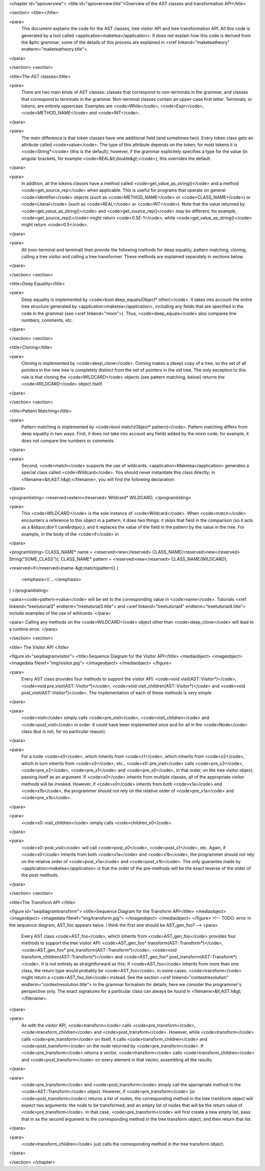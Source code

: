 <chapter id="apioverview">
<title id="apioverview.title">Overview of the AST classes and transformation API</title>

<section>
<title></title>

<para>
	This document explains the code for the AST classes, tree visitor API and
	tree transformation API. All this code is generated by a tool called
	<application>maketea</application>. It does not explain how this code is
	derived from the &phc grammar; some of the details of this process are
	explained in <xref linkend="maketeatheory" endterm="maketeatheory.title">.
</para>

</section>
<section>

<title>The AST classes</title>

<para>
	There are two main kinds of AST classes: classes that correspond to
	non-terminals in the grammar, and classes that correspond to terminals in
	the grammar. Non-terminal classes contain an upper-case first letter.
	Terminals, or tokens, are entirely uppercase.  Examples are
	<code>While</code>, <code>Expr</code>, <code>METHOD_NAME</code> and
	<code>INT</code>. 
</para>

<para>
	The main difference is that token classes have one additional field (and
	sometimes two). Every token class gets an attribute called
	<code>value</code>. The type of this attribute depends on the token; for
	most tokens it is <code>String*</code> (this is the default); however, if
	the grammar explicitely specifies a type for the value (in angular brackets,
	for example <code>REAL&lt;double&gt;</code>), this overrides the default.
</para>

<para>
	In addition, all the tokens classes have a method called
	<code>get_value_as_string()</code> and a method <code>get_source_rep</code>
	when applicable. This is useful for programs that operate on general
	<code>Identifier</code> objects (such as <code>METHOD_NAME</code> or
	<code>CLASS_NAME</code>) or <code>Literal</code> (such as <code>REAL</code>
	or <code>INT</code>). Note that the value returned by
	<code>get_value_as_string()</code> and <code>get_source_rep()</code> may be
	different; for example, <code>get_source_rep()</code> might return
	<code>0.5E-1</code>, while <code>get_value_as_string()</code> might return
	<code>0.5</code>. 
</para>

<para>
	All (non-terminal and terminal) then provide the following methods for deep
	equality, pattern matching, cloning, calling a tree visitor and calling a
	tree transformer. These methods are explained separately in sections below.
</para>

</section>
<section>

<title>Deep Equality</title>

<para>
	Deep equality is implemented by <code>bool deep_equals(Object*
	other)</code>. It takes into account the entire tree structure generated by
	<application>maketea</application>, including any fields that are specified
	in the code in the grammar (see <xref linkend="mixin">). Thus,
	<code>deep_equals</code> also compares line numbers, comments, etc.  
</para>

</section>
<section>

<title>Cloning</title>

<para>
	Cloning is implemented by <code>deep_clone</code>. Cloning makes a (deep)
	copy of a tree, so the set of all pointers in the new tree is completely
	distinct from the set of pointers in the old tree. The only exception to
	this rule is that cloning the <code>WILDCARD</code> objects (see pattern
	matching, below) returns the <code>WILDCARD</code> object itself. 
</para> 

</section>
<section>

<title>Pattern Matching</title>

<para>
	Pattern matching is implemented by <code>bool match(Object* pattern)</code>.
	Pattern matching differs from deep equality in two ways.  First, it does not
	take into account any fields added by the mixin code; for example, it does
	not compare line numbers or comments.  
</para>

<para>
	Second, <code>match</code> supports the use of wildcards.
	<application>Maketea</application> generates a special class called
	<code>Wildcard</code>. You should never instantiate this class directly; in
	<filename>&lt;AST.h&gt;</filename>, you will find the following
	declaration: 
</para> 

<programlisting>
<reserved>extern</reserved> Wildcard* WILDCARD;
</programlisting>

<para>
	This <code>WILDCARD</code> is the sole instance of <code>Wildcard</code>.
	When <code>match</code> encounters a reference to this object in a pattern,
	it does two things: it skips that field in the comparison (so it acts as a
	&ldquo;don't care&rdquo;), and it replaces the value of the field in the
	pattern by the value in the tree. For example, in the body of the
	<code>if</code> in 
</para>

<programlisting>
CLASS_NAME* name = <reserved>new</reserved> CLASS_NAME(<reserved>new</reserved> String("SOME_CLASS"));
CLASS_NAME* pattern = <reserved>new</reserved> CLASS_NAME(WILDCARD);

<reserved>if</reserved>(name-&gt;match(pattern))
{
   <emphasis>// ...</emphasis>
}
</programlisting>

<para><code>pattern->value</code> will be set to the corresponding value in
<code>name</code>. Tutorials <xref linkend="treetutorial3"
endterm="treetutorial3.title"> and <xref linkend="treetutorial4"
endterm="treetutorial4.title"> include examples of the use of wildcards. </para>

<para> Calling any methods on the <code>WILDCARD</code> object other than
<code>deep_clone</code> will lead to a runtime error. </para>

</section>
<section>

<title> The Visitor API </title>

<figure id="seqdiagramvisitor">
<title>Sequence Diagram for the Visitor API</title>
<mediaobject>
<imageobject>
<imagedata fileref="img/visitor.jpg">
</imageobject>
</mediaobject>
</figure>

<para>
	Every AST class provides four methods to support the visitor API: <code>void
	visit(AST::Visitor*)</code>, <code>void pre_visit(AST::Visitor*)</code>,
	<code>void visit_children(AST::Visitor*)</code> and <code>void
	post_visit(AST::Visitor*)</code>. The implementation of each of these
	methods is very simple. 
</para>

<para>
	<code>visit</code> simply calls <code>pre_visit</code>,
	<code>visit_children</code> and <code>post_visit</code> in order. It could
	have been implemented once and for all in the <code>Node</code> class (but
	is not, for no particular reason). 
</para>

<para>
	For a node <code>x0</code>, which inherits from <code>x1</code>, which
	inherits from <code>x2</code>, which in turn inherits from <code>x3</code>,
	etc., <code>x0::pre_visit</code> calls <code>pre_x3</code>,
	<code>pre_x2</code>, <code>pre_x1</code> and <code>pre_x0</code>, in that
	order, on the tree visitor object, passing itself as an argument.  If
	<code>x0</code> inherits from multiple classes, all of the appropriate
	visitor methods will be invoked. However, if <code>x0</code> inherits from
	both <code>x1a</code> and <code>x1b</code>, the programmer should not rely
	on the relative order of <code>pre_x1a</code> and <code>pre_x1b</code>.
</para>

<para>
	<code>x0::visit_children</code> simply calls
	<code>children_x0</code>.
</para>

<para>
	<code>x0::post_visit</code> will call <code>post_x0</code>,
	<code>post_x1</code>, etc. Again, if <code>x0</code> inherits from both
	<code>x1a</code> and <code>x1b</code>, the programmer should not rely on the
	relative order of <code>post_x1a</code> and <code>post_x1b</code>. The only
	guarantee made by <application>maketea</application> is that the order of
	the pre-methods will be the exact reverse of the order of the post-methods.
</para>

</section>
<section>

<title>The Transform API </title>

<figure id="seqdiagramtransform">
<title>Sequence Diagram for the Transform API</title>
<mediaobject>
<imageobject>
<imagedata fileref="img/transform.jpg">
</imageobject>
</mediaobject>
</figure>
<!-- TODO: error in the sequence diagram, AST_foo appears twice. I think the
first one should be AST_gen_foo? -->
<para>
	Every AST class <code>AST_foo</code>, which inherits from
	<code>AST_gen_foo</code> provides four methods to support the tree visitor
	API: <code>AST_gen_foo* transform(AST::Transform*)</code>,
	<code>AST_gen_foo* pre_transform(AST::Transform*)</code>, <code>void
	transform_children(AST::Transform*)</code> and <code>AST_gen_foo*
	post_transform(AST::Transform*)</code>. It is not entirely as
	straightforward as this; if <code>AST_foo</code> inherits from more than one
	class, the return type would probably be <code>AST_foo</code>; in some
	cases, <code>transform</code> might return a <code>AST_foo_list</code>
	instead. See the section <xref linkend="contextresolution"
	endterm="contextresolution.title"> in the grammar formalism for details;
	here we consider the programmer's perspective only. The exact signatures for
	a particular class can always be found in <filename>&lt;AST.h&gt;</filename>.
	
</para>

<para>
	As with the visitor API, <code>transform</code> calls
	<code>pre_transform</code>, <code>transform_children</code> and
	<code>post_transform</code>. However, while <code>transform</code> calls
	<code>pre_transform</code> on itself, it calls
	<code>transform_children</code> and <code>post_transform</code> on the node
	returned by <code>pre_transform</code>. If <code>pre_transform</code>
	returns a vector, <code>transform</code> calls
	<code>transform_children</code> and <code>post_transform</code> on every
	element in that vector, assembling all the results. 
</para>

<para>
	<code>pre_transform</code> and <code>post_transform</code> simply call the
	appropriate method in the <code>AST::Transform</code> object.  However, if
	<code>pre_transform</code> (or <code>post_transform</code>) returns a list
	of nodes, the corresponding method in the tree transform object will expect
	two arguments: the node to be transformed, and an empty list of nodes that
	will be the return value of <code>pre_transform</code>. In that case,
	<code>pre_transform</code> will first create a new empty list, pass that in
	as the second argument to the corresponding method in the tree transform
	object, and then return that list. 
</para>

<para>
	<code>transform_children</code> just calls the corresponding method in the
	tree transform object. 
</para>

</section>
</chapter>
